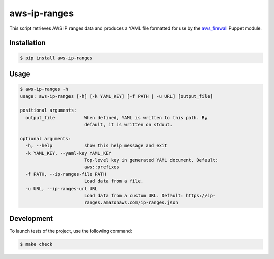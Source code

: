 aws-ip-ranges
=============

This script retrieves AWS IP ranges data and produces a YAML file formatted
for use by the `aws_firewall <https://github.com/pmuller/puppet-aws_firewall>`_
Puppet module.


Installation
------------

.. code-block:: console

  $ pip install aws-ip-ranges


Usage
-----

.. code-block:: console

    $ aws-ip-ranges -h
    usage: aws-ip-ranges [-h] [-k YAML_KEY] [-f PATH | -u URL] [output_file]

    positional arguments:
      output_file           When defined, YAML is written to this path. By
                            default, it is written on stdout.

    optional arguments:
      -h, --help            show this help message and exit
      -k YAML_KEY, --yaml-key YAML_KEY
                            Top-level key in generated YAML document. Default:
                            aws::prefixes
      -f PATH, --ip-ranges-file PATH
                            Load data from a file.
      -u URL, --ip-ranges-url URL
                            Load data from a custom URL. Default: https://ip-
                            ranges.amazonaws.com/ip-ranges.json


Development
-----------

To launch tests of the project, use the following command:

.. code-block:: bash

  $ make check
